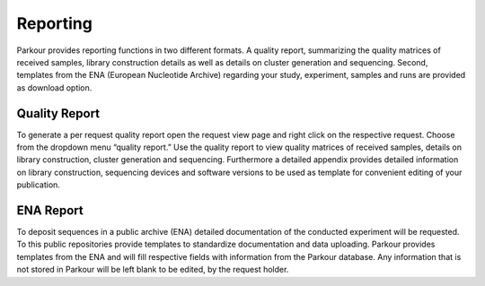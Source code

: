 =========
Reporting
=========

Parkour provides reporting functions in two different formats. A quality report, summarizing the quality matrices of received samples, library construction details as well as details on cluster generation and sequencing. Second, templates from the  ENA (European Nucleotide Archive)  regarding your study, experiment, samples and runs are provided as download option.

Quality Report
##############

To generate a per request quality report open the request view page and right click on the respective request. Choose from the dropdown menu “quality report.” Use the quality report to view quality matrices of received samples, details on library construction, cluster generation and sequencing. Furthermore a detailed appendix provides detailed information on library construction, sequencing devices and software versions to be used as template for convenient editing of your publication.

ENA Report
##########

To deposit sequences in a public archive (ENA) detailed documentation of the conducted experiment will be requested. To this public repositories provide templates to standardize documentation and data uploading. Parkour provides templates from the ENA and will fill respective fields with information from the Parkour database. Any information that is not stored in Parkour will be left blank to be edited, by the request holder.

